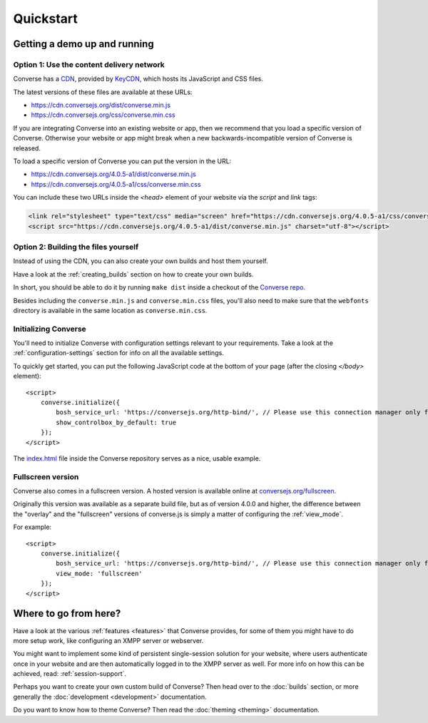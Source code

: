 .. raw:: html

    <div id="banner"><a href="https://github.com/jcbrand/converse.js/blob/master/docs/source/quickstart.rst">Edit me on GitHub</a></div>

==========
Quickstart
==========

Getting a demo up and running
=============================

Option 1: Use the content delivery network
------------------------------------------

Converse has a `CDN <https://en.wikipedia.org/wiki/Content_delivery_network>`_, provided by `KeyCDN <http://keycdn.com/>`_,
which hosts its JavaScript and CSS files.

The latest versions of these files are available at these URLs:

* https://cdn.conversejs.org/dist/converse.min.js
* https://cdn.conversejs.org/css/converse.min.css

If you are integrating Converse into an existing website or app, then we recommend
that you load a specific version of Converse. Otherwise your website or app
might break when a new backwards-incompatible version of Converse is released.

To load a specific version of Converse you can put the version in the URL:

* https://cdn.conversejs.org/4.0.5-a1/dist/converse.min.js
* https://cdn.conversejs.org/4.0.5-a1/css/converse.min.css

You can include these two URLs inside the *<head>* element of your website
via the *script* and *link* tags:

.. code-block:: html

    <link rel="stylesheet" type="text/css" media="screen" href="https://cdn.conversejs.org/4.0.5-a1/css/converse.min.css">
    <script src="https://cdn.conversejs.org/4.0.5-a1/dist/converse.min.js" charset="utf-8"></script>


Option 2: Building the files yourself
-------------------------------------

Instead of using the CDN, you can also create your own builds and host them yourself.

Have a look at the :ref:`creating_builds` section on how to create your own builds.

In short, you should be able to do it by running ``make dist`` inside a
checkout of the `Converse repo <http://github.com/conversejs/converse.js/>`_.

Besides including the ``converse.min.js`` and ``converse.min.css`` files,
you'll also need to make sure that the ``webfonts`` directory is available in
the same location as ``converse.min.css``.


Initializing Converse
---------------------

You'll need to initialize Converse with configuration settings relevant to your requirements.
Take a look at the :ref:`configuration-settings` section for info on all the available settings.

To quickly get started, you can put the following JavaScript code at the
bottom of your page (after the closing *</body>* element)::

    <script>
        converse.initialize({
            bosh_service_url: 'https://conversejs.org/http-bind/', // Please use this connection manager only for testing purposes
            show_controlbox_by_default: true
        });
    </script>

The `index.html <https://github.com/jcbrand/converse.js/blob/master/index.html>`_ file inside the
Converse repository serves as a nice, usable example.

Fullscreen version
------------------

Converse also comes in a fullscreen version.
A hosted version is available online at `conversejs.org/fullscreen <https://conversejs.org/fullscreen.html>`_.

Originally this version was available as a separate build file, but 
as of version 4.0.0 and higher, the difference between the "overlay" and the
"fullscreen" versions of converse.js is simply a matter of configuring the 
:ref:`view_mode`.

For example::

    <script>
        converse.initialize({
            bosh_service_url: 'https://conversejs.org/http-bind/', // Please use this connection manager only for testing purposes
            view_mode: 'fullscreen'
        });
    </script>

Where to go from here?
======================

Have a look at the various :ref:`features <features>` that Converse provides, for some of
them you might have to do more setup work, like configuring an XMPP server or
webserver.

You might want to implement some kind of persistent single-session solution for
your website, where users authenticate once in your website and are then
automatically logged in to the XMPP server as well. For more info on how this
can be achieved, read: :ref:`session-support`.

Perhaps you want to create your own custom build of Converse? Then head over
to the :doc:`builds` section, or more generally the :doc:`development <development>`
documentation.

Do you want to know how to theme Converse? Then read the :doc:`theming <theming>`
documentation.

